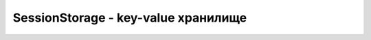 SessionStorage - key-value хранилище
====================================


.. js:class:: SessionStorage()


    .. js:function:: getItem(key)

        Возвращает значение по ключу

        .. code-block:: js

            sessionStorage.getItem("key");
            sessionStorage.key2;
            sessionStorage['key3'];


    .. js:function:: setItem(key, value)

        Устанавливает новый ключ и значение в хранилище

        .. code-block:: js

            sessionStorage.setItem("key", "value");
            sessionStorage.key2 = 'value2';
            sessionStorage['key3'] = 'value3';


    